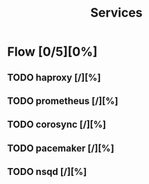 #+title: Services

* Flow [0/5][0%]
** TODO haproxy [/][%]
** TODO prometheus [/][%]
** TODO corosync [/][%]
** TODO pacemaker [/][%]
** TODO nsqd [/][%]
